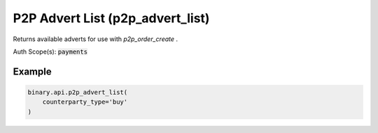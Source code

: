 
P2P Advert List (p2p_advert_list)
==================================================================

Returns available adverts for use with `p2p_order_create` .

Auth Scope(s): :code:`payments`


.. py:method:: p2p_advert_list(advertiser_id: Optional[str] = None, advertiser_name: Optional[str] = None, amount: Optional[Union[int, float, Decimal]] = None, counterparty_type: Optional[str] = None, favourites_only: Optional[int] = None, limit: Optional[int] = None, local_currency: Optional[str] = None, offset: Optional[int] = None, payment_method: Optional[List] = None, sort_by: Optional[str] = None, use_client_limits: Optional[int] = None, passthrough: Optional[Any] = None, req_id: Optional[int] = None) -> int

   :param advertiser_id: [Optional] ID of the advertiser to list adverts for.
   :type advertiser_id: Optional[str]
   :param advertiser_name: [Optional] Search for advertiser by name. Partial matches will be returned.
   :type advertiser_name: Optional[str]
   :param amount: [Optional] How much to buy or sell, used to calculate prices.
   :type amount: Optional[Union[int, float, Decimal]]
   :param counterparty_type: [Optional] Filter the adverts by `counterparty_type`.
   :type counterparty_type: Optional[str]
   :param favourites_only: [Optional] Only show adverts from favourite advertisers. Default is 0.
   :type favourites_only: Optional[int]
   :param limit: [Optional] Used for paging.
   :type limit: Optional[int]
   :param local_currency: [Optional] Currency to conduct payment transaction in, defaults to the main currency for the client's country.
   :type local_currency: Optional[str]
   :param offset: [Optional] Used for paging.
   :type offset: Optional[int]
   :param payment_method: [Optional] Search by supported payment methods.
   :type payment_method: Optional[List]
   :param sort_by: [Optional] How the results are sorted.
   :type sort_by: Optional[str]
   :param use_client_limits: [Optional] If set to 1, ads that exceed this account's balance or turnover limits will not be shown.
   :type use_client_limits: Optional[int]
   :param passthrough: [Optional] Used to pass data through the websocket, which may be retrieved via the `echo_req` output field.
   :type passthrough: Optional[Any]
   :param req_id: [Optional] Used to map request to response.
   :type req_id: Optional[int]
   :returns: req_id
   :rtype: int


Example
"""""""

.. code-block:: python
  :name: binary.api.p2p_advert_list

  binary.api.p2p_advert_list(
      counterparty_type='buy'
  )

.. seealso::
   * `Binary API Docs for p2p_advert_list <https://developers.binary.com/api/#p2p_advert_list>`_
    